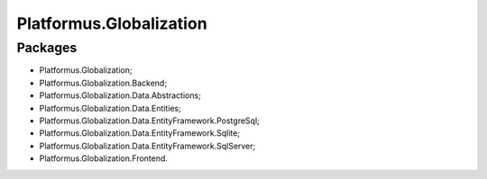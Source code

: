 ﻿Platformus.Globalization
========================

Packages
--------

* Platformus.Globalization;
* Platformus.Globalization.Backend;
* Platformus.Globalization.Data.Abstractions;
* Platformus.Globalization.Data.Entities;
* Platformus.Globalization.Data.EntityFramework.PostgreSql;
* Platformus.Globalization.Data.EntityFramework.Sqlite;
* Platformus.Globalization.Data.EntityFramework.SqlServer;
* Platformus.Globalization.Frontend.